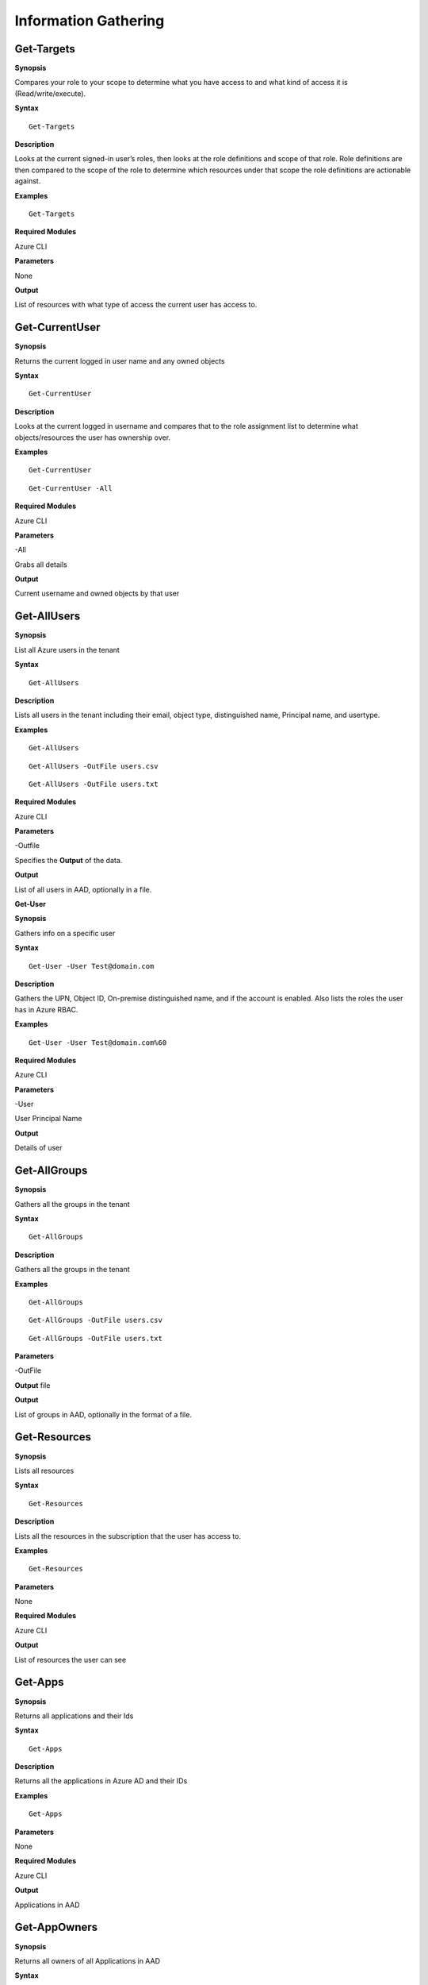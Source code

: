 Information Gathering
=====================

Get-Targets
-----------

**Synopsis**


Compares your role to your scope to determine what you have access to
and what kind of access it is (Read/write/execute).

**Syntax**

::

   Get-Targets

**Description**


Looks at the current signed-in user’s roles, then looks at the role
definitions and scope of that role. Role definitions are then compared
to the scope of the role to determine which resources under that scope
the role definitions are actionable against.

**Examples**

::

   Get-Targets

**Required Modules**


Azure CLI

**Parameters**


None

**Output**


List of resources with what type of access the current user has access
to.

Get-CurrentUser
---------------


.. _**Synopsis**-1:

**Synopsis**


Returns the current logged in user name and any owned objects

.. _**Syntax**-1:

**Syntax**


::

   Get-CurrentUser

.. _**Description**-1:

**Description**


Looks at the current logged in username and compares that to the role
assignment list to determine what objects/resources the user has
ownership over.

.. _**Examples**-1:

**Examples**



::

   Get-CurrentUser


::

   Get-CurrentUser -All

.. _required-modules-1:

**Required Modules**


Azure CLI

.. _**Parameters**-1:

**Parameters** 


-All

Grabs all details

.. _**Output**-1:

**Output**


Current username and owned objects by that user

Get-AllUsers
------------


.. _**Synopsis**-2:

**Synopsis**


List all Azure users in the tenant

.. _**Syntax**-2:

**Syntax**



::

  Get-AllUsers 

.. _**Description**-2:

**Description**


Lists all users in the tenant including their email, object type,
distinguished name, Principal name, and usertype.

.. _**Examples**-2:

**Examples**



::

   Get-AllUsers 


::

  Get-AllUsers -OutFile users.csv


::

  Get-AllUsers -OutFile users.txt

.. _required-modules-2:

**Required Modules**


Azure CLI

.. _**Parameters**-2:

**Parameters** 


-Outfile

Specifies the **Output** of the data.

.. _**Output**-2:

**Output**


List of all users in AAD, optionally in a file.


**Get-User**


.. _**Synopsis**-4:

**Synopsis**


Gathers info on a specific user

.. _**Syntax**-4:

**Syntax**



::

  Get-User -User Test@domain.com 

.. _**Description**-4:

**Description**


Gathers the UPN, Object ID, On-premise distinguished name, and if the
account is enabled. Also lists the roles the user has in Azure RBAC.

.. _**Examples**-4:

**Examples**



::

  Get-User -User Test@domain.com%60

.. _required-modules-4:

**Required Modules**


Azure CLI

.. _**Parameters**-4:

**Parameters**


-User

User Principal Name

.. _**Output**-4:

**Output**


Details of user

Get-AllGroups
-------------

.. _**Synopsis**-5:

**Synopsis**


Gathers all the groups in the tenant

.. _**Syntax**-5:

**Syntax**



::

  Get-AllGroups

.. _**Description**-5:

**Description**


Gathers all the groups in the tenant 


.. _**Examples**-5:

**Examples**



::

  Get-AllGroups


::

  Get-AllGroups -OutFile users.csv


::

  Get-AllGroups -OutFile users.txt 

.. _**Parameters**-5:

**Parameters** 


-OutFile

**Output** file

.. _**Output**-5:

**Output**


List of groups in AAD, optionally in the format of a file.

Get-Resources
-------------

.. _**Synopsis**-6:

**Synopsis**


Lists all resources

.. _**Syntax**-6:

**Syntax**



::

  Get-Resources

.. _**Description**-6:

**Description**


Lists all the resources in the subscription that the user has access to.

.. _**Examples**-6:

**Examples**



::

  Get-Resources

.. _**Parameters**-6:

**Parameters**


None

.. _required-modules-5:

**Required Modules**


Azure CLI

.. _**Output**-6:

**Output**


List of resources the user can see

Get-Apps
--------

.. _**Synopsis**-7:

**Synopsis**


Returns all applications and their Ids

.. _**Syntax**-7:

**Syntax**

::

  Get-Apps

.. _**Description**-7:

**Description**

Returns all the applications in Azure AD and their IDs

.. _**Examples**-7:

**Examples**

::

  Get-Apps

.. _**Parameters**-7:

**Parameters** 


None

.. _required-modules-6:

**Required Modules**


Azure CLI

.. _**Output**-7:

**Output**


Applications in AAD


Get-AppOwners
--------

.. _**Synopsis**-7:

**Synopsis**


Returns all owners of all Applications in AAD

.. _**Syntax**-7:

**Syntax**

::

  Get-AppOwners

.. _**Description**-7:

**Description**

Recursively looks through each application in AAD and lists the owners

.. _**Examples**-7:

**Examples**

::

  Get-AppOwners

.. _**Parameters**-7:

**Parameters** 


None

.. _required-modules-6:

**Required Modules**


AzureAD PowerShell

.. _**Output**-7:

**Output**


Application owners in AAD





Get-GroupMembers
----------------

.. _**Synopsis**-8:

**Synopsis**


Gets all the members of a specific group. Group does NOT mean role.

.. _**Syntax**-8:

**Syntax**



::

  Get-GroupMembers -Group 'SQL Users' 

.. _**Description**-8:

**Description**


Will get the members of a specific AAD group.

.. _**Examples**-8:

**Examples**



::

  Get-GroupMembers -Group 'SQL Users' 


::

  Get-GroupMembers -Group 'SQL Users' -OutFile users.csv

.. _**Parameters**-8:

**Parameters**


-Group

Group name

-OutFile

**Output** file

.. _required-modules-7:

**Required Modules**


Azure CLI

.. _**Output**-8:

**Output**


Group members of the specified group, optionally to a file.

Get-AllGroupMembers
-------------------

.. _**Synopsis**-9:

**Synopsis**


Gathers all the group members of all the groups.

.. _**Syntax**-9:

**Syntax**



::

  Get-AllGroupMembers

.. _**Description**-9:

**Description**


Goes through each group in AAD and lists the members.

.. _**Examples**-9:

**Examples**



::

  Get-AllGroupMembers -OutFile members.txt 


::

  Get-AllGroupMembers

.. _**Parameters**-9:

**Parameters** 


-OutFile

**Output** filename/type

.. _required-modules-8:

**Required Modules**


Azure CLI

.. _**Output**-9:

**Output**


List of group members for each group in AAD.

Get-AllRoleMembers
------------------

.. _**Synopsis**-10:

**Synopsis**


Gets all the members of all roles. Roles does not mean groups.

.. _**Syntax**-10:

**Syntax**



::

  Get-AllRoleMembers

.. _**Description**-10:

**Description**


.. _**Examples**-10:

**Examples**


.. _get-allrolemembers-1:


::

  Get-AllRoleMembers



::

  Get-AllRoleMembers -OutFile users.csv
^


::

  Get-AllRoleMembers -OutFile users.txt
^

.. _**Parameters**-10:

**Parameters** 


-OutFile

**Output** filename/type

.. _required-modules-9:

**Required Modules**


Azure CLI

.. _**Output**-10:

**Output**


All members of all roles

Get-RoleMembers
---------------

.. _**Synopsis**-11:

**Synopsis**


Gets the members of a role.

.. _**Syntax**-11:

**Syntax**

::

  Get-RoleMembers -Role [Role name]

.. _**Description**-11:

**Description**


Gets the members of a role. Capitalization matters (i.e. reader vs
Reader <---correct)

.. _**Examples**-11:

**Examples**

::

  Get-RoleMembers -Role Reader

.. _**Parameters**-11:

**Parameters**


-Role

Name of role. Needs to be properly capitalized

.. _required-modules-10:

**Required Modules**


Azure CLI

.. _**Output**-11:

**Output**


Members of specified role.

Get-Roles
---------


.. _**Synopsis**-12:

**Synopsis**


Lists the roles of a specific user.

.. _**Syntax**-12:

**Syntax**


::

  Get-Roles -User [UPN] 

.. _**Description**-12:

**Description**


Lists the Azure RBAC roles of a specific user based on their UPN.

.. _**Examples**-12:

**Examples**



::

  Get-Roles -User john@contoso.com

.. _**Parameters**-12:

**Parameters**


-User

UPN of the user

.. _required-modules-11:

**Required Modules**


Azure CLI

.. _**Output**-12:

**Output**


Roles of the specified user

Get-ServicePrincipals
---------------------

.. _**Synopsis**-13:

**Synopsis**


Returns all service principals

.. _**Syntax**-13:

**Syntax**



::

  Get-ServicePrincipals

.. _**Description**-13:

**Description**


Returns all service principals in AAD.

.. _**Examples**-13:

**Examples**



::

  Get-ServicePrincipals

.. _**Parameters**-13:

**Parameters**


None

.. _required-modules-12:

**Required Modules**


Azure CLI

.. _**Output**-13:

**Output**


List of SPs in AAD

Get-ServicePrincipal
--------------------


.. _**Synopsis**-14:

**Synopsis**


Returns all info on a service principal

.. _**Syntax**-14:

**Syntax**



::

  Get-ServicePrincipal –id [SP ID]

.. _**Description**-14:

**Description**


Returns all details on a service principal via the SP’s ID.

.. _**Examples**-14:

**Examples**



::

  Get-ServicePrincipal -id fdb54b57-a416-4115-8b21-81c73d2c2deb

.. _**Parameters**-14:

**Parameters** 


-id

ID of the Service Principal

.. _required-modules-13:

**Required Modules**


Azure CLI

.. _**Output**-14:

**Output**


Details of specified service principal

Get-App
------------------


.. _**Synopsis**-15:

**Synopsis**


Returns the  of an app

.. _**Syntax**-15:

**Syntax**



::

   Get-App -Id [App ID]

.. _**Description**-15:

**Description**


Gathers the  an application has.

.. _**Examples**-15:

**Examples**



::

  Get-App -Id fdb54b57-a416-4115-8b21-81c73d2c2deb

.. _**Parameters**-15:

**Parameters**


-Id

ID of the Application

.. _required-modules-14:

**Required Modules**


Azure CLI

.. _**Output**-15:

**Output**


Application’s 

Get-WebApps
-----------

.. _**Synopsis**-16:

**Synopsis**


Gets running webapps

.. _**Syntax**-16:

**Syntax**



::

  Get-WebApps

.. _**Description**-16:

**Description**


Gathers the names of the running web applications

.. _**Examples**-16:

**Examples**



::

  Get-WebApps

.. _**Parameters**-16:

**Parameters**


None

.. _required-modules-15:

**Required Modules**


Azure CLI

.. _**Output**-16:

**Output**


Web application names

Get-WebAppDetails
-----------------

.. _**Synopsis**-17:

**Synopsis**


Gets running webapps details




.. _**Syntax**-17:

**Syntax**



::

  Get-WebAppDetails -Name [WebAppName]

.. _**Description**-17:

**Description**


Gets the details of a web application

.. _**Examples**-17:

**Examples**



::

  Get-WebAppDetails -Name AppName

.. _**Parameters**-17:

**Parameters** 


-name

Name of web application

.. _required-modules-16:

**Required Modules**


Azure CLI

.. _**Output**-17:

**Output**


Details of web application



Get-AADRole
-----------

.. _**Synopsis**-19:

**Synopsis**


Finds a specified AAD Role and its definitions







.. _**Syntax**-19:

**Syntax**

::

   Get-AADRole -Role [Role]

.. _**Description**-19:

**Description**


Finds a specified AAD Role and its definitions. Role must be properly capitalized. If role has a space in the name, use single quotes around the name.


.. _**Examples**-19:

**Examples**

::

  Get-AADRole -Role 'Company Administrator'

.. _**Parameters**-19:

**Parameters**


None

.. _required-modules-18:

**Required Modules**


Azure CLI

AzureAD PowerShell

.. _**Output**-19:

**Output**


Active roles

Get-AADRoleMembers
------------------

.. _**Synopsis**-20:

**Synopsis**


Lists the active roles in Azure AD and what users are part of the role.






.. _**Syntax**-20:

**Syntax**

::

  Get-AADRoleMembers

.. _**Description**-20:

**Description**


Lists the active roles in Azure AD and what users are part of the role.

.. _**Examples**-20:

**Examples**

::

  Get-AADRoleMembers

.. _**Parameters**-20:

**Parameters**


None

.. _required-modules-19:

**Required Modules**


Azure CLI

.. _**Output**-20:

**Output**


Active roles


Get-RunAsAccounts
------------------

.. _**Synopsis**-20:

**Synopsis**


Finds any RunAs accounts being used by an Automation Account



.. _**Syntax**-20:

**Syntax**

::

  Get-RunAsAccounts

.. _**Description**-20:

**Description**


Finds any RunAs accounts being used by an Automation Account by recursively going through each resource group and Automation Account. If one is discovered, you can extract it's certificate (if you have the correct permissions) by using Get-RunAsCertificate

.. _**Examples**-20:

**Examples**

::

  Get-RunAsAccounts

.. _**Parameters**-20:

**Parameters**


None

.. _required-modules-19:

**Required Modules**


Azure CLI
Azure PowerShell

.. _**Output**-20:

**Output**


List of Automation Accounts, the resource group name, and the connection type